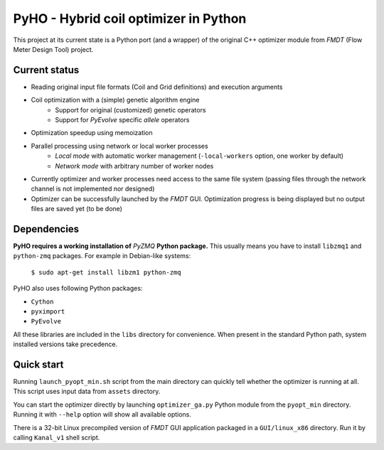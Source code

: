 ======================================
PyHO - Hybrid coil optimizer in Python
======================================

This project at its current state is a Python port (and a wrapper) of the
original C++ optimizer module from `FMDT` (Flow Meter Design Tool) project.

Current status
--------------
- Reading original input file formats (Coil and Grid definitions) and execution arguments
- Coil optimization with a (simple) genetic algorithm engine
    - Support for original (customized) genetic operators
    - Support for `PyEvolve` specific `allele` operators
- Optimization speedup using memoization
- Parallel processing using network or local worker processes
    - `Local mode` with automatic worker management (``-local-workers`` option, one worker by default)
    - `Network mode` with arbitrary number of worker nodes
- Currently optimizer and worker processes need access to the same file system (passing files through the network channel is not implemented nor designed)
- Optimizer can be successfully launched by the `FMDT` GUI. Optimization progress is being displayed but no output files are saved yet (to be done)


Dependencies
------------
**PyHO requires a working installation of** `PyZMQ` **Python package.**
This usually means you have to install ``libzmq1`` and ``python-zmq`` packages. For example in Debian-like systems:

    ``$ sudo apt-get install libzm1 python-zmq``

PyHO also uses following Python packages:

* ``Cython``
* ``pyximport``
* ``PyEvolve``

All these libraries are included in the ``libs`` directory for convenience.
When present in the standard Python path, system installed versions take
precedence.

Quick start
-----------
Running ``launch_pyopt_min.sh`` script from the main directory can quickly
tell whether the optimizer is running at all. This script uses input data from
``assets`` directory.

You can start the optimizer directly by launching ``optimizer_ga.py`` Python
module from the ``pyopt_min`` directory. Running it with ``--help`` option
will show all available options.

There is a 32-bit Linux precompiled version of `FMDT` GUI application packaged
in a ``GUI/linux_x86`` directory. Run it by calling ``Kanal_v1`` shell script.
